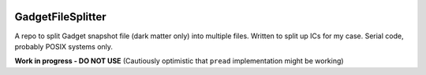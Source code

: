 |MIT licensed| 

GadgetFileSplitter
==================

A repo to split Gadget snapshot file (dark matter only) into multiple files.
Written to split up ICs for my case. Serial code, probably POSIX systems only.

**Work in progress - DO NOT USE** (Cautiously optimistic that ``pread`` implementation might be working)

.. |MIT licensed| image:: https://img.shields.io/badge/license-MIT-blue.svg
   :target: https://raw.githubusercontent.com/manodeep/GadgetFileSplitter/master/LICENSE
   
